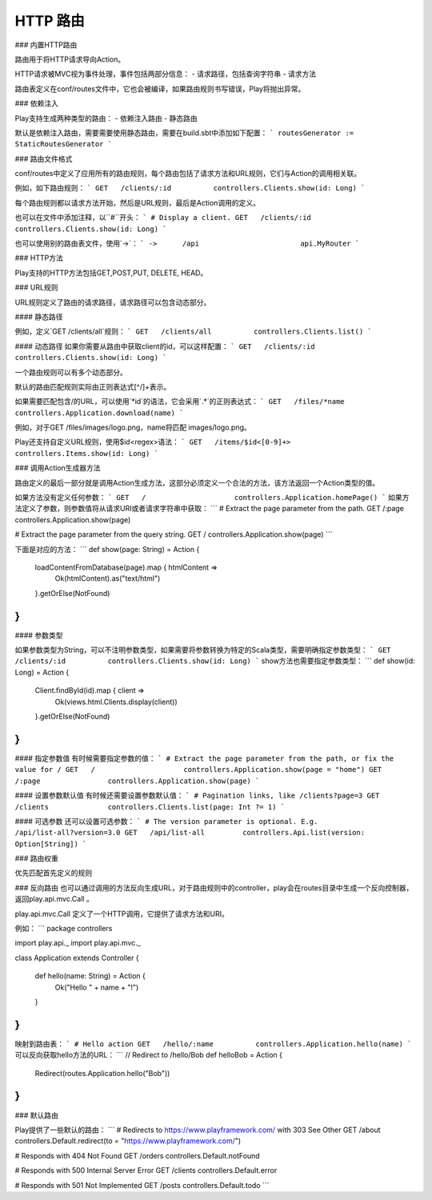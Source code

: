 HTTP 路由
=========

### 内置HTTP路由

路由用于将HTTP请求导向Action。

HTTP请求被MVC视为事件处理，事件包括两部分信息：
- 请求路径，包括查询字符串
- 请求方法

路由表定义在conf/routes文件中，它也会被编译，如果路由规则书写错误，Play将抛出异常。

### 依赖注入

Play支持生成两种类型的路由：
- 依赖注入路由
- 静态路由

默认是依赖注入路由，需要需要使用静态路由，需要在build.sbt中添加如下配置：
```
routesGenerator := StaticRoutesGenerator
```

### 路由文件格式

conf/routes中定义了应用所有的路由规则，每个路由包括了请求方法和URL规则，它们与Action的调用相关联。

例如，如下路由规则：
```
GET   /clients/:id          controllers.Clients.show(id: Long)
```

每个路由规则都以请求方法开始，然后是URL规则，最后是Action调用的定义。

也可以在文件中添加注释，以``#``开头：
```
# Display a client.
GET   /clients/:id          controllers.Clients.show(id: Long)
```

也可以使用别的路由表文件，使用`->`：
```
->      /api                        api.MyRouter
```

### HTTP方法

Play支持的HTTP方法包括GET,POST,PUT, DELETE, HEAD。

### URL规则

URL规则定义了路由的请求路径，请求路径可以包含动态部分。

#### 静态路径

例如，定义`GET /clients/all`规则：
```
GET   /clients/all          controllers.Clients.list()
```

#### 动态路径
如果你需要从路由中获取client的id，可以这样配置：
```
GET   /clients/:id          controllers.Clients.show(id: Long)
```

一个路由规则可以有多个动态部分。

默认的路由匹配规则实际由正则表达式[^/]+表示。

如果需要匹配包含/的URL，可以使用`*id`的语法，它会采用`.*`的正则表达式：
```
GET   /files/*name          controllers.Application.download(name)
```

例如，对于GET /files/images/logo.png，name将匹配 images/logo.png。

Play还支持自定义URL规则，使用$id<regex>语法：
```
GET   /items/$id<[0-9]+>    controllers.Items.show(id: Long)
```

### 调用Action生成器方法

路由定义的最后一部分就是调用Action生成方法，这部分必须定义一个合法的方法，该方法返回一个Action类型的值。

如果方法没有定义任何参数：
```
GET   /                     controllers.Application.homePage()
```
如果方法定义了参数，则参数值将从请求URI或者请求字符串中获取：
```
# Extract the page parameter from the path.
GET   /:page                controllers.Application.show(page)

# Extract the page parameter from the query string.
GET   /                     controllers.Application.show(page)
```

下面是对应的方法：
```
def show(page: String) = Action {
  loadContentFromDatabase(page).map { htmlContent =>
    Ok(htmlContent).as("text/html")
  }.getOrElse(NotFound)
}
```

#### 参数类型

如果参数类型为String，可以不注明参数类型，如果需要将参数转换为特定的Scala类型，需要明确指定参数类型：
```
GET   /clients/:id          controllers.Clients.show(id: Long)
```
show方法也需要指定参数类型：
```
def show(id: Long) = Action {
  Client.findById(id).map { client =>
    Ok(views.html.Clients.display(client))
  }.getOrElse(NotFound)
}
```

#### 指定参数值
有时候需要指定参数的值：
```
# Extract the page parameter from the path, or fix the value for /
GET   /                     controllers.Application.show(page = "home")
GET   /:page                controllers.Application.show(page)
```

#### 设置参数默认值
有时候还需要设置参数默认值：
```
# Pagination links, like /clients?page=3
GET   /clients              controllers.Clients.list(page: Int ?= 1)
```

#### 可选参数
还可以设置可选参数：
```
# The version parameter is optional. E.g. /api/list-all?version=3.0
GET   /api/list-all         controllers.Api.list(version: Option[String])
```


### 路由权重

优先匹配首先定义的规则

### 反向路由
也可以通过调用的方法反向生成URL，对于路由规则中的controller，play会在routes目录中生成一个反向控制器，返回play.api.mvc.Call 。

play.api.mvc.Call 定义了一个HTTP调用，它提供了请求方法和URI。

例如：
```
package controllers

import play.api._
import play.api.mvc._

class Application extends Controller {

  def hello(name: String) = Action {
    Ok("Hello " + name + "!")
  }

}
```
映射到路由表：
```
# Hello action
GET   /hello/:name          controllers.Application.hello(name)
```
可以反向获取hello方法的URL：
```
// Redirect to /hello/Bob
def helloBob = Action {
  Redirect(routes.Application.hello("Bob"))
}
```


### 默认路由

Play提供了一些默认的路由：
```
# Redirects to https://www.playframework.com/ with 303 See Other
GET   /about      controllers.Default.redirect(to = "https://www.playframework.com/")

# Responds with 404 Not Found
GET   /orders     controllers.Default.notFound

# Responds with 500 Internal Server Error
GET   /clients    controllers.Default.error

# Responds with 501 Not Implemented
GET   /posts      controllers.Default.todo
```
